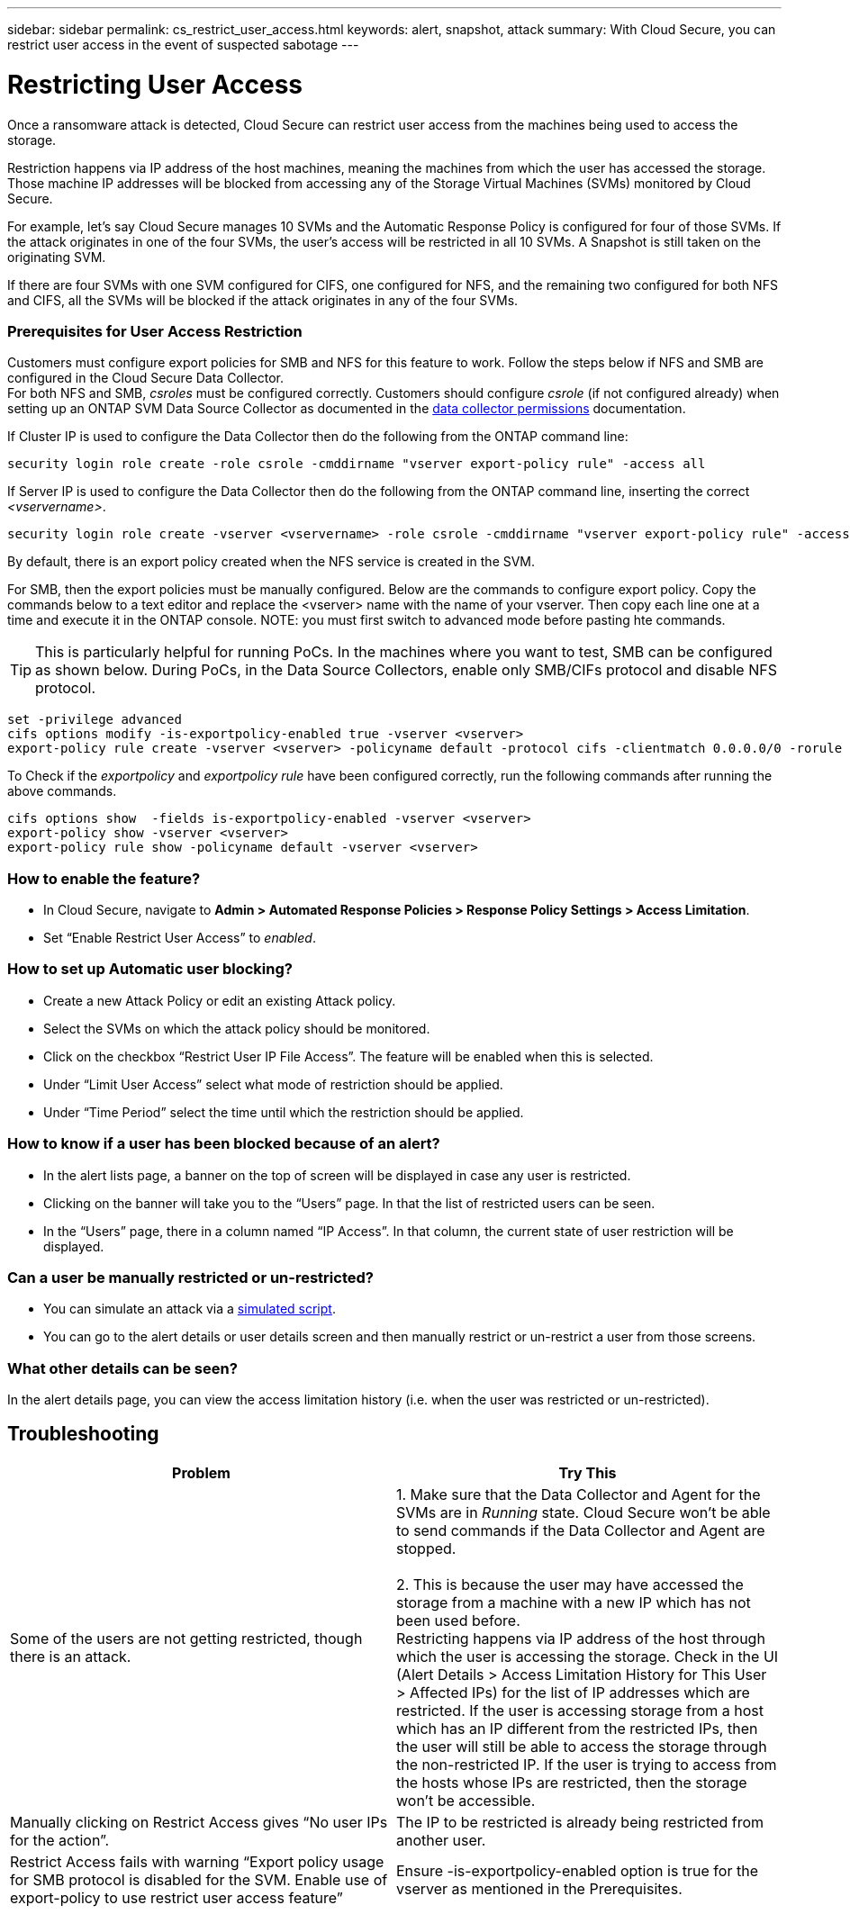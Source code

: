 ---
sidebar: sidebar
permalink: cs_restrict_user_access.html
keywords: alert, snapshot,  attack
summary: With Cloud Secure, you can restrict user access in the event of suspected sabotage
---

= Restricting User Access

:hardbreaks:
:nofooter:
:icons: font
:linkattrs:
:imagesdir: ./media

[.lead]
Once a ransomware attack is detected, Cloud Secure can restrict user access from the machines being used to access the storage.

Restriction happens via IP address of the host machines, meaning the machines from which the user has accessed the storage. Those machine IP addresses will be blocked from accessing any of the Storage Virtual Machines (SVMs) monitored by Cloud Secure.

For example, let's say Cloud Secure manages 10 SVMs and the Automatic Response Policy is configured for four of those SVMs. If the attack originates in one of the four SVMs, the user's access will be restricted in all 10 SVMs. A Snapshot is still taken on the originating SVM.

If there are four SVMs with one SVM configured for CIFS, one configured for NFS, and the remaining two configured for both NFS and CIFS, all the SVMs will be blocked if the attack originates in any of the four SVMs.

=== Prerequisites for User Access Restriction

Customers must configure export policies for SMB and NFS for this feature to work. Follow the steps below if NFS and SMB are configured in the Cloud Secure Data Collector.
For both NFS and SMB, _csroles_ must be configured correctly. Customers should configure _csrole_ (if not configured already) when setting up an ONTAP SVM Data Source Collector as documented in the link:task_add_collector_svm.html#a-note-about-permissions[data collector permissions] documentation. 

If Cluster IP is used to configure the Data Collector then do the following from the ONTAP command line:

 security login role create -role csrole -cmddirname "vserver export-policy rule" -access all

If Server IP is used to configure the Data Collector then do the following from the ONTAP command line, inserting the correct _<vservername>_.

 security login role create -vserver <vservername> -role csrole -cmddirname "vserver export-policy rule" -access all

By default, there is an export policy created when the NFS service is created in the SVM. 

For SMB, then the export policies must be manually configured. Below are the commands to configure export policy. Copy the commands below to a text editor and replace the <vserver> name with the name of your vserver. Then copy each line one at a time and execute it in the ONTAP console. NOTE: you must first switch to advanced mode before pasting hte commands. 

TIP: This is particularly helpful for running PoCs. In the machines where you want to test, SMB can be configured as shown below. During PoCs, in the Data Source Collectors, enable only SMB/CIFs protocol and disable NFS protocol.

 set -privilege advanced
 cifs options modify -is-exportpolicy-enabled true -vserver <vserver>
 export-policy rule create -vserver <vserver> -policyname default -protocol cifs -clientmatch 0.0.0.0/0 -rorule any -rwrule any 

To Check if the _exportpolicy_ and _exportpolicy rule_ have been configured correctly, run the following commands after running the above commands.

 cifs options show  -fields is-exportpolicy-enabled -vserver <vserver>
 export-policy show -vserver <vserver>
 export-policy rule show -policyname default -vserver <vserver>

=== How to enable the feature?

* In Cloud Secure, navigate to *Admin > Automated Response Policies > Response Policy Settings > Access Limitation*.
* Set “Enable Restrict User Access” to _enabled_.

=== How to set up Automatic user blocking?

* Create a new Attack Policy or edit an existing Attack policy.
* Select the SVMs on which the attack policy should be monitored.
* Click on the checkbox “Restrict User IP File Access”. The feature will be enabled when this is selected.
* Under “Limit User Access” select what mode of restriction should be applied.
* Under “Time Period” select the time until which the restriction should be applied.

=== How to know if a user has been blocked because of an alert?

* In the alert lists page, a banner on the top of screen will be displayed in case any user is restricted.
* Clicking on the banner will take you to the “Users” page. In that the list of restricted users can be seen.
* In the “Users” page, there in a column named “IP Access”. In that column, the current state of user restriction will be displayed.

=== Can a user be manually restricted or un-restricted?

* You can simulate an attack via a link:concept_cs_attack_simulator.html[simulated script].
* You can go to the alert details or user details screen and then manually restrict or un-restrict a user from those screens.

=== What other details can be seen?

In the alert details page, you can view the access limitation history (i.e. when the user was restricted or un-restricted).

== Troubleshooting

|===
|Problem|Try This

|Some of the users are not getting restricted, though there is an attack.	
|1.	Make sure that the Data Collector and Agent for the SVMs are in _Running_ state. Cloud Secure won’t be able to send commands if the Data Collector and Agent are stopped.

2. This is because the user may have accessed the storage from a machine with a new IP which has not been used before.
Restricting happens via IP address of the host through which the user is accessing the storage. Check in the UI (Alert Details > Access Limitation History for This User > Affected IPs) for the list of IP addresses which are restricted. If the user is accessing storage from a host which has an IP different from the restricted IPs, then the user will still be able to access the storage through the non-restricted IP. If the user is trying to access from the hosts whose IPs are restricted, then the storage won’t be accessible.

|Manually clicking on Restrict Access gives “No user IPs for the action”.	 
|The IP to be restricted is already being restricted from another user.

|Restrict Access fails with warning “Export policy usage for SMB protocol is disabled for the SVM. Enable use of export-policy to use restrict user access feature”	
|Ensure -is-exportpolicy-enabled option is true for the vserver as mentioned in the Prerequisites.

|===


